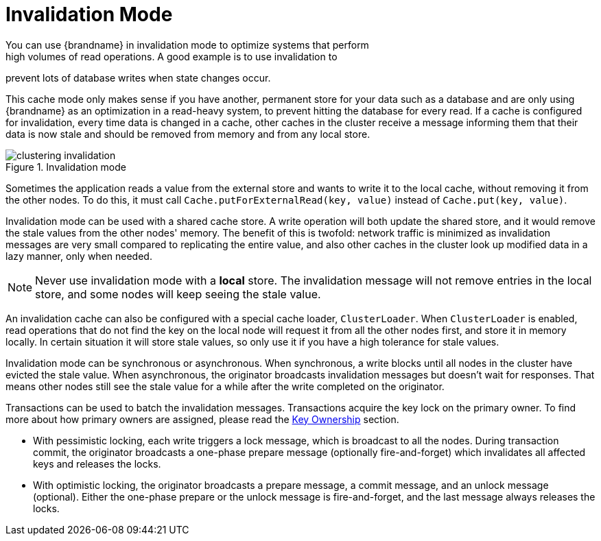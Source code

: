 [id='invalidation-{context}']
= Invalidation Mode
You can use {brandname} in invalidation mode to optimize systems that perform
high volumes of read operations. A good example is to use invalidation to
prevent lots of database writes when state changes occur.

This cache mode only makes sense if you have another, permanent store for your data such
as a database and are only using {brandname} as an optimization in a read-heavy system,
to prevent hitting the database for every read.
If a cache is configured for invalidation, every time data is changed in a cache, other
caches in the cluster receive a message informing them that their data is now stale and
should be removed from memory and from any local store.

.Invalidation mode
image::{images_dir}/clustering-invalidation.svg[align="center", title="Invalidation mode"]

Sometimes the application reads a value from the external store and wants to write it to
the local cache, without removing it from the other nodes.
To do this, it must call `Cache.putForExternalRead(key, value)` instead of
`Cache.put(key, value)`.

Invalidation mode can be used with a shared cache store.
A write operation will both update the shared store, and it would remove the stale values
from the other nodes' memory.
The benefit of this is twofold: network traffic is minimized as invalidation messages are
very small compared to replicating the entire value, and also other caches in the cluster
look up modified data in a lazy manner, only when needed.

NOTE: Never use invalidation mode with a *local* store.
The invalidation message will not remove entries in the local store, and some
nodes will keep seeing the stale value.

An invalidation cache can also be configured with a special cache loader, `ClusterLoader`.
When `ClusterLoader` is enabled, read operations that do not find the key on the local
node will request it from all the other nodes first, and store it in memory locally.
In certain situation it will store stale values, so only use it if you have a high
tolerance for stale values.

Invalidation mode can be synchronous or asynchronous.
When synchronous, a write blocks until all nodes in the cluster have evicted the stale
value. When asynchronous, the originator broadcasts invalidation messages but doesn't
wait for responses.
That means other nodes still see the stale value for a while after the write completed on
the originator.

Transactions can be used to batch the invalidation messages.
Transactions acquire the key lock on the primary owner.
To find more about how primary owners are assigned, please read the
link:#key_ownership[Key Ownership] section.

* With pessimistic locking, each write triggers a lock message, which is
broadcast to all the nodes.
During transaction commit, the originator broadcasts a one-phase prepare message
(optionally fire-and-forget) which invalidates all affected keys and releases the locks.

* With optimistic locking, the originator broadcasts a prepare message, a commit message,
and an unlock message (optional).
Either the one-phase prepare or the unlock message is fire-and-forget,
and the last message always releases the locks.
